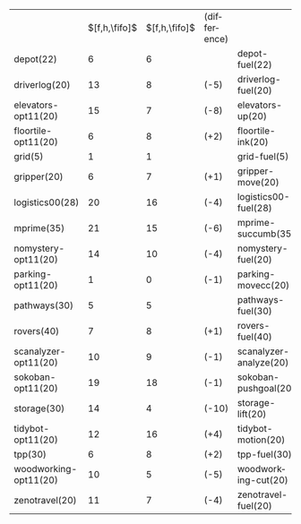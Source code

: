 #+OPTIONS: ':nil *:t -:t ::t <:t H:3 \n:nil ^:t arch:headline author:t
#+OPTIONS: c:nil creator:nil d:(not "LOGBOOK") date:t e:t email:nil f:t
#+OPTIONS: inline:t num:t p:nil pri:nil prop:nil stat:t tags:t tasks:t
#+OPTIONS: tex:t timestamp:t title:t toc:nil todo:t |:t
#+LANGUAGE: en
#+SELECT_TAGS: export
#+EXCLUDE_TAGS: noexport
#+CREATOR: Emacs 24.3.1 (Org mode 8.3.4)

#+ATTR_LATEX: :align |lc|ccr|
|                       | $[f,h,\fifo]$ | $[f,h,\fifo]$ | (difference) |                        |
| depot(22)             |             6 |             6 |              | depot-fuel(22)         |
| driverlog(20)         |            13 |             8 | (-5)         | driverlog-fuel(20)     |
| elevators-opt11(20)   |            15 |             7 | (-8)         | elevators-up(20)       |
| floortile-opt11(20)   |             6 |             8 | (+2)         | floortile-ink(20)      |
| grid(5)               |             1 |             1 |              | grid-fuel(5)           |
| gripper(20)           |             6 |             7 | (+1)         | gripper-move(20)       |
| logistics00(28)       |            20 |            16 | (-4)         | logistics00-fuel(28)   |
| mprime(35)            |            21 |            15 | (-6)         | mprime-succumb(35)     |
| nomystery-opt11(20)   |            14 |            10 | (-4)         | nomystery-fuel(20)     |
| parking-opt11(20)     |             1 |             0 | (-1)         | parking-movecc(20)     |
| pathways(30)          |             5 |             5 |              | pathways-fuel(30)      |
| rovers(40)            |             7 |             8 | (+1)         | rovers-fuel(40)        |
| scanalyzer-opt11(20)  |            10 |             9 | (-1)         | scanalyzer-analyze(20) |
| sokoban-opt11(20)     |            19 |            18 | (-1)         | sokoban-pushgoal(20)   |
| storage(30)           |            14 |             4 | (-10)        | storage-lift(20)       |
| tidybot-opt11(20)     |            12 |            16 | (+4)         | tidybot-motion(20)     |
| tpp(30)               |             6 |             8 | (+2)         | tpp-fuel(30)           |
| woodworking-opt11(20) |            10 |             5 | (-5)         | woodworking-cut(20)    |
| zenotravel(20)        |            11 |             7 | (-4)         | zenotravel-fuel(20)    |



